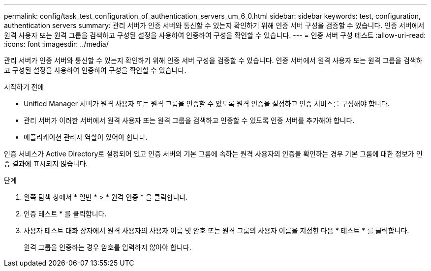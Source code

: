 ---
permalink: config/task_test_configuration_of_authentication_servers_um_6_0.html 
sidebar: sidebar 
keywords: test, configuration, authentication servers 
summary: 관리 서버가 인증 서버와 통신할 수 있는지 확인하기 위해 인증 서버 구성을 검증할 수 있습니다. 인증 서버에서 원격 사용자 또는 원격 그룹을 검색하고 구성된 설정을 사용하여 인증하여 구성을 확인할 수 있습니다. 
---
= 인증 서버 구성 테스트
:allow-uri-read: 
:icons: font
:imagesdir: ../media/


[role="lead"]
관리 서버가 인증 서버와 통신할 수 있는지 확인하기 위해 인증 서버 구성을 검증할 수 있습니다. 인증 서버에서 원격 사용자 또는 원격 그룹을 검색하고 구성된 설정을 사용하여 인증하여 구성을 확인할 수 있습니다.

.시작하기 전에
* Unified Manager 서버가 원격 사용자 또는 원격 그룹을 인증할 수 있도록 원격 인증을 설정하고 인증 서비스를 구성해야 합니다.
* 관리 서버가 이러한 서버에서 원격 사용자 또는 원격 그룹을 검색하고 인증할 수 있도록 인증 서버를 추가해야 합니다.
* 애플리케이션 관리자 역할이 있어야 합니다.


인증 서비스가 Active Directory로 설정되어 있고 인증 서버의 기본 그룹에 속하는 원격 사용자의 인증을 확인하는 경우 기본 그룹에 대한 정보가 인증 결과에 표시되지 않습니다.

.단계
. 왼쪽 탐색 창에서 * 일반 * > * 원격 인증 * 을 클릭합니다.
. 인증 테스트 * 를 클릭합니다.
. 사용자 테스트 대화 상자에서 원격 사용자의 사용자 이름 및 암호 또는 원격 그룹의 사용자 이름을 지정한 다음 * 테스트 * 를 클릭합니다.
+
원격 그룹을 인증하는 경우 암호를 입력하지 않아야 합니다.


